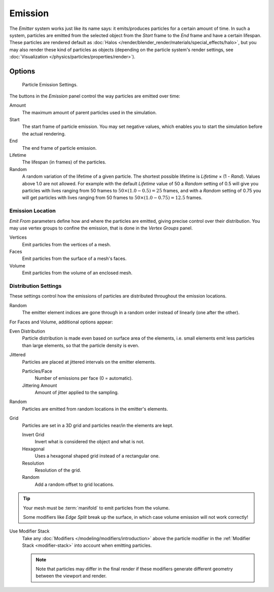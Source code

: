 
********
Emission
********

The *Emitter* system works just like its name says: it emits/produces particles for a certain amount of time.
In such a system, particles are emitted from the selected object from the *Start*
frame to the *End* frame and have a certain lifespan.
These particles are rendered default as :doc:`Halos </render/blender_render/materials/special_effects/halo>`,
but you may also render these kind of particles as objects
(depending on the particle system's render settings,
see :doc:`Visualization </physics/particles/properties/render>`).


Options
=======

.. figure:: /images/particle_emission_settings.png

   Particle Emission Settings.


The buttons in the *Emission* panel control the way particles are emitted over time:

Amount
   The maximum amount of parent particles used in the simulation.
Start
   The start frame of particle emission. You may set negative values,
   which enables you to start the simulation before the actual rendering.
End
   The end frame of particle emission.
Lifetime
   The lifespan (in frames) of the particles.
Random
   A random variation of the lifetime of a given particle.
   The shortest possible lifetime is *Lifetime* × (1 - *Rand*).
   Values above 1.0 are not allowed.
   For example with the default *Lifetime* value of 50 a *Random* setting of 0.5
   will give you particles with lives ranging from 50 frames to :math:`50 × (1.0 - 0.5) = 25`
   frames, and with a *Random* setting of 0.75 you will get particles with lives ranging
   from 50 frames to :math:`50 × (1.0 - 0.75) = 12.5` frames.


Emission Location
-----------------

*Emit From* parameters define how and where the particles are emitted,
giving precise control over their distribution. You may use vertex groups to confine the emission,
that is done in the *Vertex Groups* panel.

Vertices
   Emit particles from the vertices of a mesh.
Faces
   Emit particles from the surface of a mesh's faces.
Volume
   Emit particles from the volume of an enclosed mesh.


Distribution Settings
---------------------

These settings control how the emissions of particles are distributed throughout the emission
locations.

Random
   The emitter element indices are gone through in a random order instead of linearly (one after the other).

For Faces and Volume, additional options appear:

Even Distribution
   Particle distribution is made even based on surface area of the elements,
   i.e. small elements emit less particles than large elements, so that the particle density is even.
Jittered
   Particles are placed at jittered intervals on the emitter elements.

   Particles/Face
      Number of emissions per face (0 = automatic).
   Jittering Amount
      Amount of jitter applied to the sampling.
Random
   Particles are emitted from random locations in the emitter's elements.
Grid
   Particles are set in a 3D grid and particles near/in the elements are kept.

   Invert Grid
      Invert what is considered the object and what is not.
   Hexagonal
      Uses a hexagonal shaped grid instead of a rectangular one.
   Resolution
      Resolution of the grid.
   Random
      Add a random offset to grid locations.


.. tip:: Your mesh must be :term:`manifold` to emit particles from the volume.

   Some modifiers like *Edge Split* break up the surface,
   in which case volume emission will not work correctly!

Use Modifier Stack
   Take any :doc:`Modifiers </modeling/modifiers/introduction>` above the particle modifier in the
   :ref:`Modifier Stack <modifier-stack>` into account when emitting particles.

   .. note::

      Note that particles may differ in the final render if these modifiers
      generate different geometry between the viewport and render.
